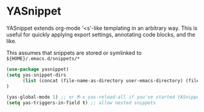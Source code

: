 * YASnippet
YASnippet extends org-mode '<s'-like templating in an arbitrary way.  This is useful
for quickly applying export settings, annotating code blocks, and the like.

This assumes that snippets are stored or symlinked to =${HOME}/.emacs.d/snippets/*=
#+begin_src emacs-lisp
(use-package yasnippet)
(setq yas-snippet-dirs
      (list (concat (file-name-as-directory user-emacs-directory) (file-name-as-directory "emacs-nougat") "snippets"))
)

(yas-global-mode 1) ;; or M-x yas-reload-all if you've started YASnippet already.
(setq yas-triggers-in-field t) ;; allow nested snippets
#+end_src
